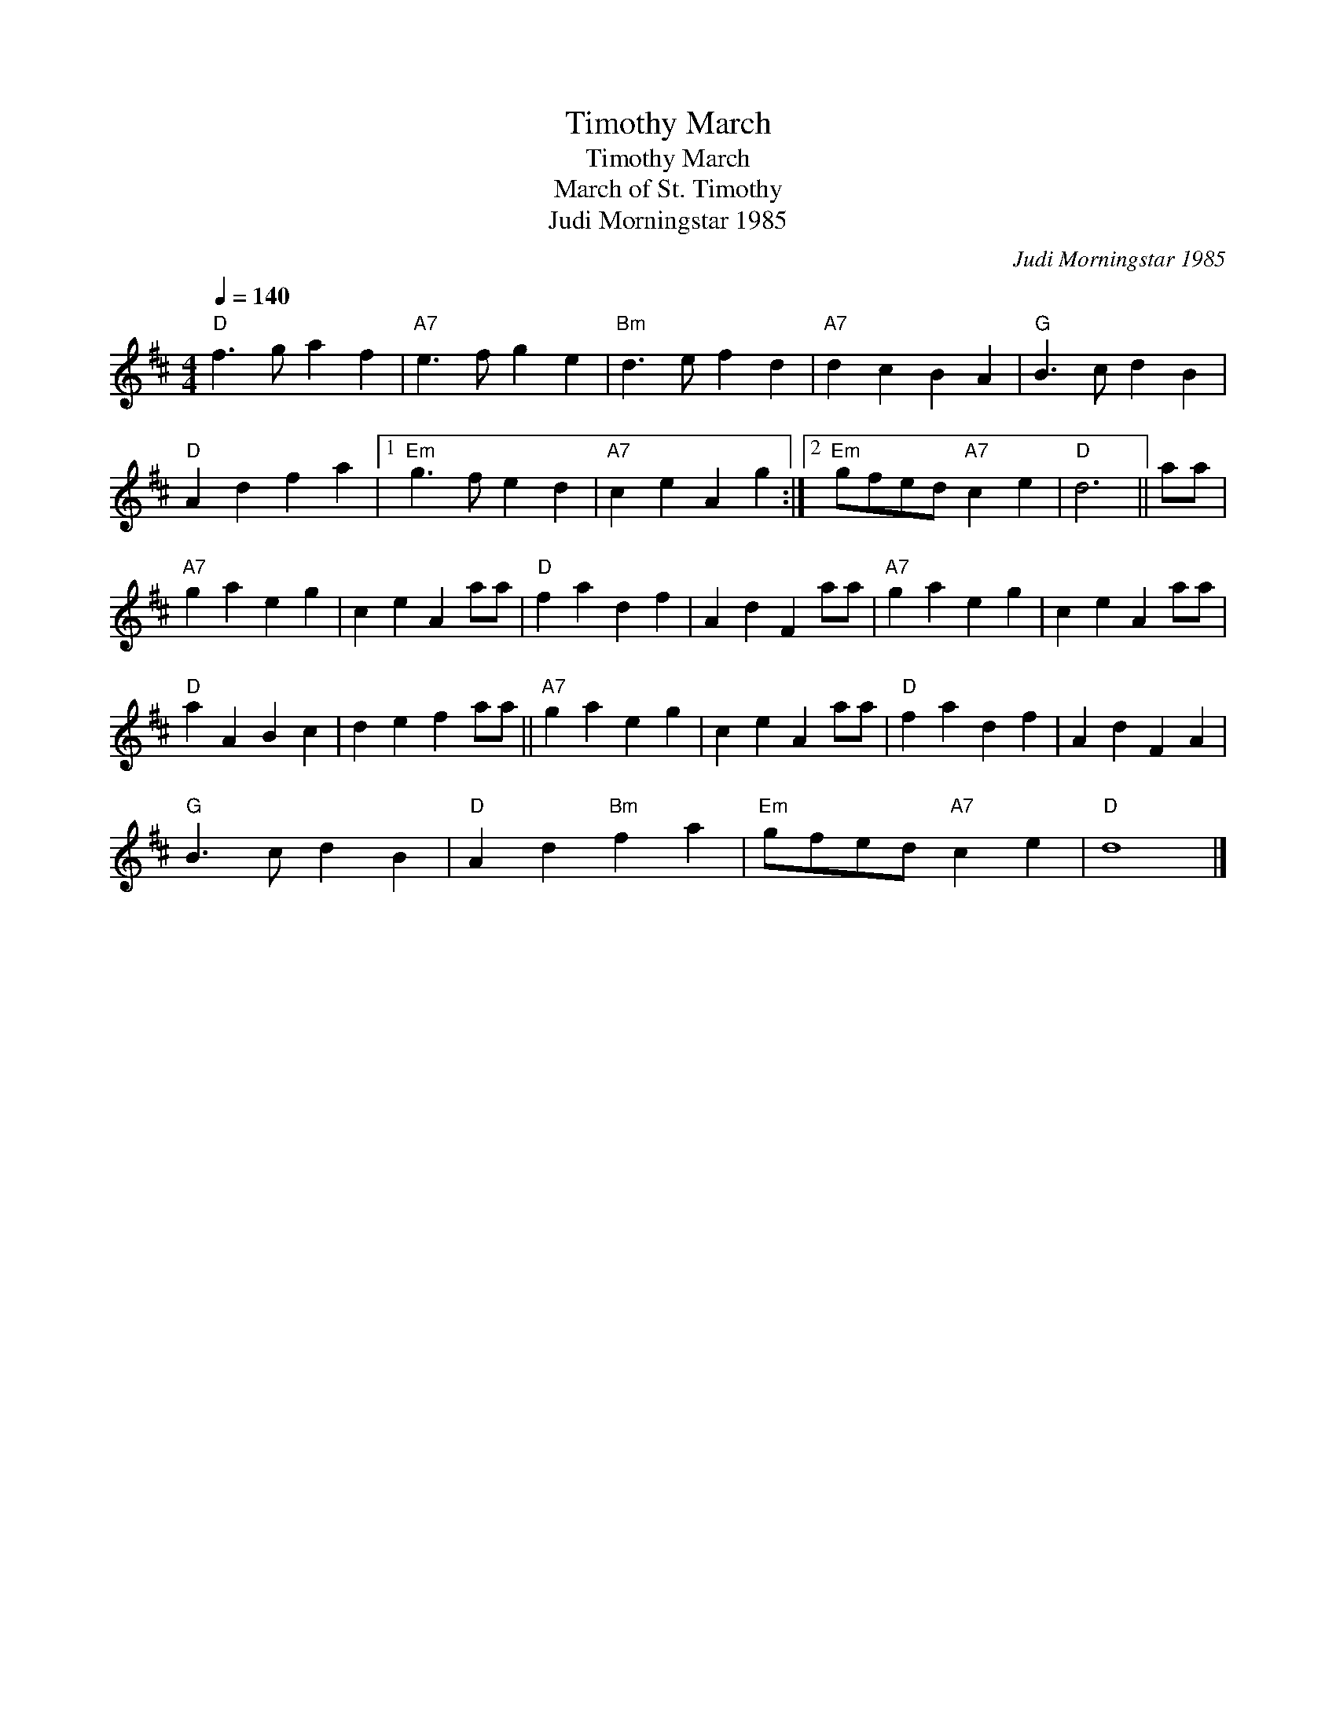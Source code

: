 X:1
T:Timothy March
T:Timothy March
T:March of St. Timothy
T:Judi Morningstar 1985
C:Judi Morningstar 1985
L:1/8
Q:1/4=140
M:4/4
K:D
V:1 treble 
V:1
"D" f3 g a2 f2 |"A7" e3 f g2 e2 |"Bm" d3 e f2 d2 |"A7" d2 c2 B2 A2 |"G" B3 c d2 B2 | %5
"D" A2 d2 f2 a2 |1"Em" g3 f e2 d2 |"A7" c2 e2 A2 g2 :|2"Em" gfed"A7" c2 e2 |"D" d6 || aa | %11
"A7" g2 a2 e2 g2 | c2 e2 A2 aa |"D" f2 a2 d2 f2 | A2 d2 F2 aa |"A7" g2 a2 e2 g2 | c2 e2 A2 aa | %17
"D" a2 A2 B2 c2 | d2 e2 f2 aa ||"A7" g2 a2 e2 g2 | c2 e2 A2 aa |"D" f2 a2 d2 f2 | A2 d2 F2 A2 | %23
"G" B3 c d2 B2 |"D" A2 d2"Bm" f2 a2 |"Em" gfed"A7" c2 e2 |"D" d8 |] %27

